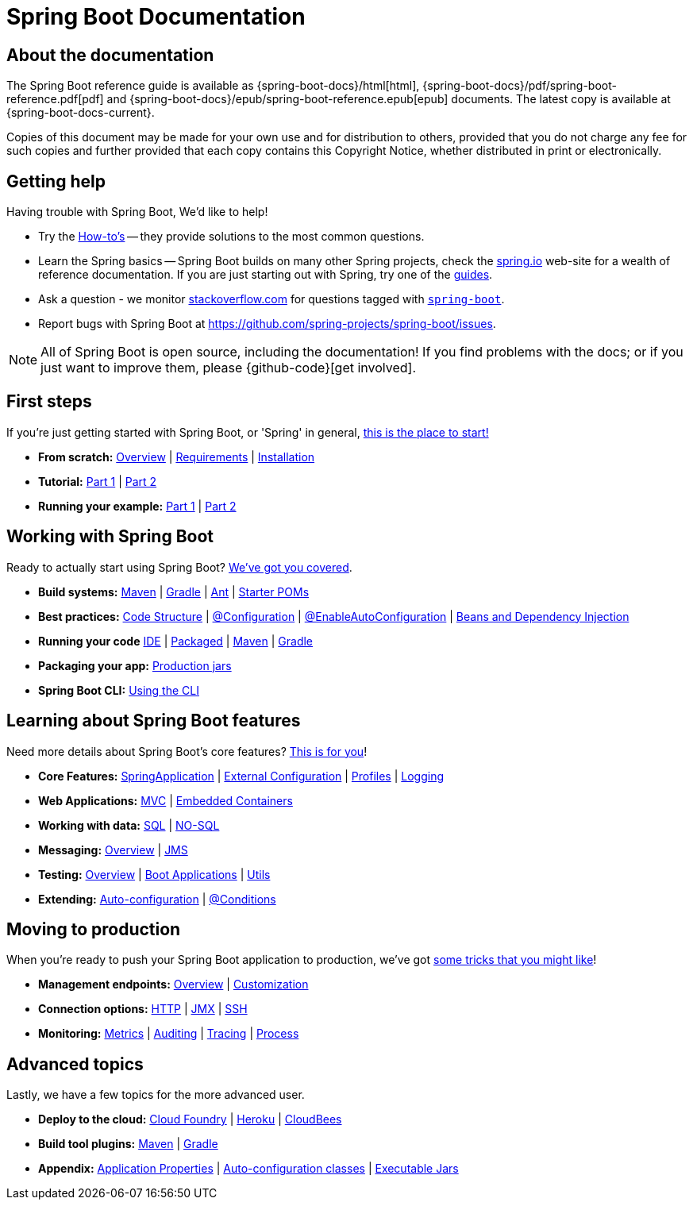 [[boot-documentation]]
= Spring Boot Documentation

[partintro]
--
This section provides a brief overview of Spring Boot reference documentation. Think of
it as map for the rest of the document. You can read this reference guide in a linear
fashion, or you can skip sections if something doesn't interest you.
--



[[boot-documentation-about]]
== About the documentation
The Spring Boot reference guide is available as {spring-boot-docs}/html[html],
{spring-boot-docs}/pdf/spring-boot-reference.pdf[pdf]
and {spring-boot-docs}/epub/spring-boot-reference.epub[epub] documents. The latest copy
is available at {spring-boot-docs-current}.

Copies of this document may be made for your own use and for
distribution to others, provided that you do not charge any fee for such copies and
further provided that each copy contains this Copyright Notice, whether distributed in
print or electronically.



[[boot-documentation-getting-help]]
== Getting help
Having trouble with Spring Boot, We'd like to help!

* Try the <<howto.adoc#howto, How-to's>> -- they provide solutions to the most common
  questions.
* Learn the Spring basics -- Spring Boot builds on many other Spring projects, check
  the http://spring.io[spring.io] web-site for a wealth of reference documentation. If
  you are just starting out with Spring, try one of the http://spring.io/guides[guides].
* Ask a question - we monitor http://stackoverflow.com[stackoverflow.com] for questions
  tagged with http://stackoverflow.com/tags/spring-boot[`spring-boot`].
* Report bugs with Spring Boot at https://github.com/spring-projects/spring-boot/issues.

NOTE: All of Spring Boot is open source, including the documentation! If you find problems
with the docs; or if you just want to improve them, please {github-code}[get involved].



[[boot-documentation-first-steps]]
== First steps
If you're just getting started with Spring Boot, or 'Spring' in general,
<<getting-started.adoc#getting-started, this is the place to start!>>

* *From scratch:*
  <<getting-started.adoc#getting-started-introducing-spring-boot, Overview>> |
  <<getting-started.adoc#getting-started-system-requirements, Requirements>> |
  <<getting-started.adoc#getting-started-installing-spring-boot, Installation>>
* *Tutorial:*
  <<getting-started.adoc#getting-started-first-application, Part 1>> |
  <<getting-started.adoc#getting-started-first-application-code, Part 2>>
* *Running your example:*
  <<getting-started.adoc#getting-started-first-application-run, Part 1>> |
  <<getting-started.adoc#getting-started-first-application-executable-jar, Part 2>>



== Working with Spring Boot
Ready to actually start using Spring Boot? <<using-spring-boot.adoc#using-boot, We've
got you covered>>.

* *Build systems:*
  <<using-spring-boot.adoc#using-boot-maven, Maven>> |
  <<using-spring-boot.adoc#using-boot-gradle, Gradle>> |
  <<using-spring-boot.adoc#using-boot-ant, Ant>> |
  <<using-spring-boot.adoc#using-boot-starter-poms, Starter POMs>>
* *Best practices:*
  <<using-spring-boot.adoc#using-boot-structuring-your-code, Code Structure>> |
  <<using-spring-boot.adoc#using-boot-configuration-classes, @Configuration>> |
  <<using-spring-boot.adoc#using-boot-auto-configuration, @EnableAutoConfiguration>> |
  <<using-spring-boot.adoc#using-boot-spring-beans-and-dependency-injection, Beans and Dependency Injection>>
* *Running your code*
  <<using-spring-boot.adoc#using-boot-running-from-an-ide, IDE>> |
  <<using-spring-boot.adoc#using-boot-running-as-a-packaged-application, Packaged>> |
  <<using-spring-boot.adoc#using-boot-running-with-the-maven-plugin, Maven>> |
  <<using-spring-boot.adoc#using-boot-running-with-the-gradle-plugin, Gradle>>
* *Packaging your app:*
  <<using-spring-boot.adoc#using-boot-packaging-for-production, Production jars>>
* *Spring Boot CLI:*
<<using-spring-boot-cli.adoc#cli, Using the CLI>>



== Learning about Spring Boot features
Need more details about Spring Boot's core features?
<<spring-boot-features.adoc#boot-features, This is for you>>!

* *Core Features:*
  <<spring-boot-features.adoc#boot-features-spring-application, SpringApplication>> |
  <<spring-boot-features.adoc#boot-features-external-config, External Configuration>> |
  <<spring-boot-features.adoc#boot-features-profiles, Profiles>> |
  <<spring-boot-features.adoc#boot-features-logging, Logging>>
* *Web Applications:*
  <<spring-boot-features.adoc#boot-features-spring-mvc, MVC>> |
  <<spring-boot-features.adoc#boot-features-embedded-container, Embedded Containers>>
* *Working with data:*
  <<spring-boot-features.adoc#boot-features-sql, SQL>> |
  <<spring-boot-features.adoc#boot-features-nosql, NO-SQL>>
* *Messaging:*
  <<spring-boot-features.adoc#boot-features-messaging, Overview>> |
  <<spring-boot-features.adoc#boot-features-jms, JMS>>
* *Testing:*
  <<spring-boot-features.adoc#boot-features-testing, Overview>> |
  <<spring-boot-features.adoc#boot-features-testing-spring-boot-applications, Boot Applications>> |
  <<spring-boot-features.adoc#boot-features-test-utilities, Utils>>
* *Extending:*
  <<spring-boot-features.adoc#boot-features-developing-auto-configuration, Auto-configuration>> |
  <<spring-boot-features.adoc#boot-features-condition-annotations, @Conditions>>



== Moving to production
When you're ready to push your Spring Boot application to production, we've got
<<production-ready-features.adoc#production-ready, some tricks that you might like>>!

* *Management endpoints:*
<<production-ready-features.adoc#production-ready-endpoints, Overview>> |
<<production-ready-features.adoc#production-ready-customizing-endpoints, Customization>>
* *Connection options:*
<<production-ready-features.adoc#production-ready-monitoring, HTTP>> |
<<production-ready-features.adoc#production-ready-jmx, JMX>> |
<<production-ready-features.adoc#production-ready-remote-shell, SSH>>
* *Monitoring:*
<<production-ready-features.adoc#production-ready-metrics, Metrics>> |
<<production-ready-features.adoc#production-ready-auditing, Auditing>> |
<<production-ready-features.adoc#production-ready-tracing, Tracing>> |
<<production-ready-features.adoc#production-ready-process-monitoring, Process>>



== Advanced topics
Lastly, we have a few topics for the more advanced user.

* *Deploy to the cloud:*
<<cloud-deployment.adoc#cloud-deployment-cloud-foundry, Cloud Foundry>> |
<<cloud-deployment.adoc#cloud-deployment-heroku, Heroku>> |
<<cloud-deployment.adoc#cloud-deployment-cloudbees, CloudBees>>
* *Build tool plugins:*
<<build-tool-plugins.adoc#build-tool-plugins-maven-plugin, Maven>> |
<<build-tool-plugins.adoc#build-tool-plugins-gradle-plugin, Gradle>>
* *Appendix:*
<<appendix-application-properties.adoc#common-application-properties, Application Properties>> |
<<appendix-auto-configuration-classes.adoc#auto-configuration-classes, Auto-configuration classes>> |
<<appendix-executable-jar-format.adoc#executable-jar, Executable Jars>>




